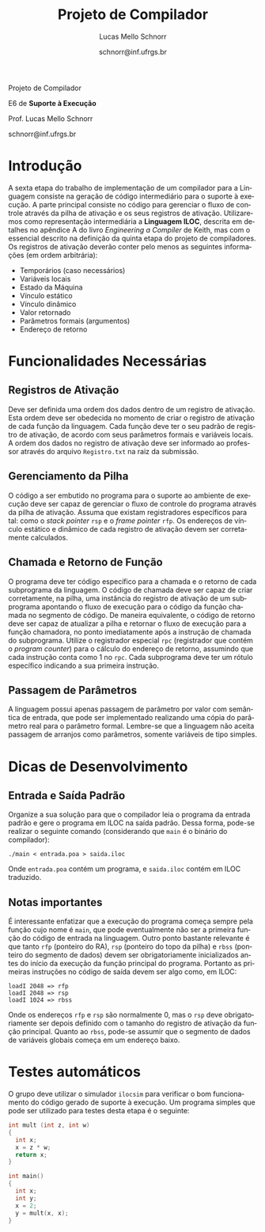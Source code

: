 # -*- coding: utf-8 -*-
# -*- mode: org -*-

#+Title: Projeto de Compilador
#+Author: Lucas Mello Schnorr
#+Date: schnorr@inf.ufrgs.br
#+Language: pt-br

#+LATEX_CLASS: article
#+LATEX_CLASS_OPTIONS: [11pt, twocolumn, a4paper]
#+LATEX_HEADER: \input{org-babel.tex}

#+OPTIONS: toc:nil title:nil
#+STARTUP: overview indent
#+TAGS: Lucas(L) noexport(n) deprecated(d)
#+EXPORT_SELECT_TAGS: export
#+EXPORT_EXCLUDE_TAGS: noexport


#+latex: {\Large
#+latex: \noindent
Projeto de Compilador

#+latex: \noindent
E6 de *Suporte à Execução*
#+latex: }
#+latex: \bigskip

#+latex: \noindent
Prof. Lucas Mello Schnorr

#+latex: \noindent
schnorr@inf.ufrgs.br

* Introdução

A sexta etapa do trabalho de implementação de um compilador para a
Linguagem consiste na geração de código intermediário para o suporte à
execução. A parte principal consiste no código para gerenciar o fluxo
de controle através da pilha de ativação e os seus registros de
ativação. Utilizaremos como representação intermediária a *Linguagem
ILOC*, descrita em detalhes no apêndice A do livro /Engineering a
Compiler/ de Keith, mas com o essencial descrito na definição da
quinta etapa do projeto de compiladores. Os registros de ativação
deverão conter pelo menos as seguintes informações (em ordem
arbitrária):

- Temporários (caso necessários)
- Variáveis locais
- Estado da Máquina
- Vínculo estático
- Vínculo dinâmico
- Valor retornado
- Parâmetros formais (argumentos)
- Endereço de retorno

* Funcionalidades Necessárias
** Registros de Ativação

Deve ser definida uma ordem dos dados dentro de um registro de
ativação. Esta ordem deve ser obedecida no momento de criar o registro
de ativação de cada função da linguagem. Cada função deve ter o seu
padrão de registro de ativação, de acordo com seus parâmetros formais
e variáveis locais. A ordem dos dados no registro de ativação deve ser
informado ao professor através do arquivo ~Registro.txt~ na raiz da
submissão.

** Gerenciamento da Pilha

O código a ser embutido no programa para o suporte ao ambiente de
execução deve ser capaz de gerenciar o fluxo de controle do programa
através da pilha de ativação. Assuma que existam registradores
específicos para tal: como o /stack pointer/ =rsp= e o /frame pointer/ =rfp=.
Os endereços de vínculo estático e dinâmico de cada registro de
ativação devem ser corretamente calculados.

** Chamada e Retorno de Função

O programa deve ter código específico para a chamada e o retorno de
cada subprograma da linguagem. O código de chamada deve ser capaz de
criar corretamente, na pilha, uma instância do registro de ativação de
um subprograma apontando o fluxo de execução para o código da função
chamada no segmento de código.  De maneira equivalente, o código de
retorno deve ser capaz de atualizar a pilha e retornar o fluxo de
execução para a função chamadora, no ponto imediatamente após a
instrução de chamada do subprograma. Utilize o registrador especial
~rpc~ (registrador que contém o /program counter/) para o cálculo do
endereço de retorno, assumindo que cada instrução conta como 1 no
~rpc~. Cada subprograma deve ter um rótulo específico indicando a sua
primeira instrução.

** Passagem de Parâmetros

A linguagem possui apenas passagem de parâmetro por valor com
semântica de entrada, que pode ser implementado realizando uma cópia
do parâmetro real para o parâmetro formal. Lembre-se que a linguagem
não aceita passagem de arranjos como parâmetros, somente variáveis de
tipo simples.

* Dicas de Desenvolvimento
** Entrada e Saída Padrão

Organize a sua solução para que o compilador leia o programa da
entrada padrão e gere o programa em ILOC na saída padrão. Dessa forma,
pode-se realizar o seguinte comando (considerando que =main= é o binário
do compilador):
#+BEGIN_EXAMPLE
./main < entrada.poa > saida.iloc
#+END_EXAMPLE

Onde =entrada.poa= contém um programa, e =saida.iloc= contém em ILOC traduzido.

** Notas importantes

É interessante enfatizar que a execução do programa começa sempre pela
função cujo nome é =main=, que pode eventualmente não ser a primeira
função do código de entrada na linguagem.  Outro ponto bastante
relevante é que tanto =rfp= (ponteiro do RA), =rsp= (ponteiro do topo da
pilha) e =rbss= (ponteiro do segmento de dados) devem ser
obrigatoriamente inicializados antes do início da execução da função
principal do programa. Portanto as primeiras instruções no código de
saída devem ser algo como, em ILOC:

#+BEGIN_EXAMPLE
loadI 2048 => rfp
loadI 2048 => rsp
loadI 1024 => rbss
#+END_EXAMPLE

Onde os endereços =rfp= e =rsp= são normalmente 0, mas o =rsp= deve
obrigatoriamente ser depois definido com o tamanho do registro de
ativação da função principal. Quanto ao =rbss=, pode-se assumir que o
segmento de dados de variáveis globais começa em um endereço baixo.

* Testes automáticos

O grupo deve utilizar o simulador =ilocsim= para verificar o bom
funcionamento do código gerado de suporte à execução. Um programa
simples que pode ser utilizado para testes desta etapa é o seguinte:

#+BEGIN_SRC C
int mult (int z, int w)
{
  int x;
  x = z * w;
  return x;
}

int main()
{
  int x;
  int y;
  x = 2;
  y = mult(x, x);
}
#+END_SRC

#+latex: \bibliographystyle{plain}
#+latex: \bibliography{biblio}

* Bib                                                              :noexport:
#+BEGIN_SRC bibtex :tangle biblio.bib
@book{keith,
author = {{Keith D. Cooper and Linda Torczon}},
title = {{Engineering a Compiler}},
publisher = {{Morgan Kaufmann}},
year = {{2012}},
edition = {{2nd}}
}
#+END_SRC
